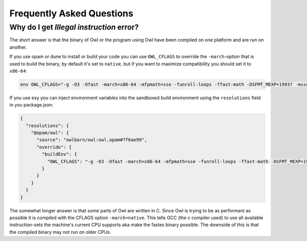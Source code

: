Frequently Asked Questions
==========================

Why do I get `Illegal instruction` error?
-----------------------------------------

The short answer is that the binary of Owl or the program using Owl have
been compiled on one platform and are run on another.

If you use opam or dune to install or build your code you can use ``OWL_CFLAGS``
to override the ``-march``-option that is used to build the binary, by default
it's set to ``native``, but if you want to maximize compatibility you should set
it to ``x86-64``:

.. code-block:: bash

  env OWL_CFLAGS="-g -O3 -Ofast -march=x86-64 -mfpmath=sse -funroll-loops -ffast-math -DSFMT_MEXP=19937 -msse2 -fno-strict-aliasing -Wno-tautological-constant-out-of-range-compare" opam install owl

If you use esy you can inject environment variables into the sandboxed build
environment using the ``resolutions`` field in you package.json:

.. code-block:: json

  {
    "resolutions": {
      "@opam/owl": {
        "source": "owlbarn/owl:owl.opam#7f6ae99",
        "override": {
          "buildEnv": {
            "OWL_CFLAGS": "-g -O3 -Ofast -march=x86-64 -mfpmath=sse -funroll-loops -ffast-math -DSFMT_MEXP=19937 -msse2 -fno-strict-aliasing -Wno-tautological-constant-out-of-range-compare"
          }
        }
      }
    }
  }

The somewhat longer answer is that some parts of Owl are written in C.  Since
Owl is trying to be as performant as possible it is compiled with the CFLAGS
option ``-march=native``. This tells GCC (the c compiler used) to use all
available instruction-sets the machine's current CPU supports aka make the
fastes binary possible. The downside of this is that the compiled binary may not
run on older CPUs.
